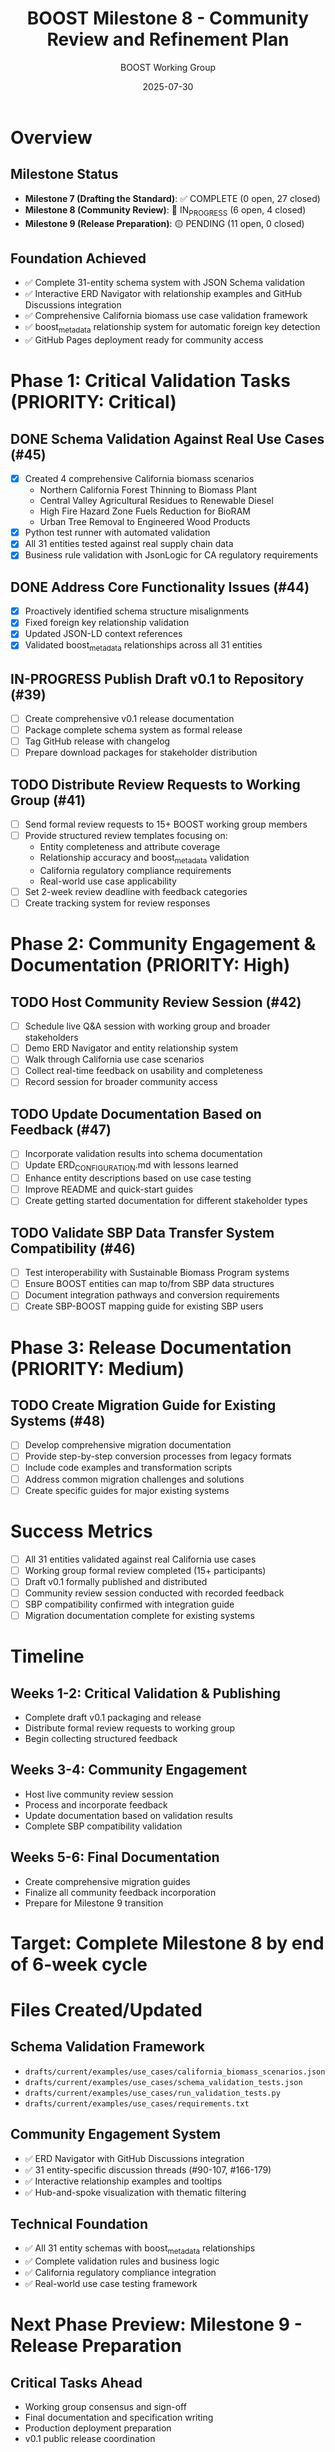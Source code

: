 #+TITLE: BOOST Milestone 8 - Community Review and Refinement Plan
#+DATE: 2025-07-30
#+AUTHOR: BOOST Working Group
#+STATUS: IN_PROGRESS

* Overview
** Milestone Status
- *Milestone 7 (Drafting the Standard)*: ✅ COMPLETE (0 open, 27 closed)
- *Milestone 8 (Community Review)*: 🚀 IN_PROGRESS (6 open, 4 closed)
- *Milestone 9 (Release Preparation)*: 🟡 PENDING (11 open, 0 closed)

** Foundation Achieved
- ✅ Complete 31-entity schema system with JSON Schema validation
- ✅ Interactive ERD Navigator with relationship examples and GitHub Discussions integration
- ✅ Comprehensive California biomass use case validation framework
- ✅ boost_metadata relationship system for automatic foreign key detection
- ✅ GitHub Pages deployment ready for community access

* Phase 1: Critical Validation Tasks (PRIORITY: Critical)
** DONE Schema Validation Against Real Use Cases (#45)
CLOSED: [2025-07-30 Tue]
- [X] Created 4 comprehensive California biomass scenarios
  - Northern California Forest Thinning to Biomass Plant
  - Central Valley Agricultural Residues to Renewable Diesel  
  - High Fire Hazard Zone Fuels Reduction for BioRAM
  - Urban Tree Removal to Engineered Wood Products
- [X] Python test runner with automated validation
- [X] All 31 entities tested against real supply chain data
- [X] Business rule validation with JsonLogic for CA regulatory requirements

** DONE Address Core Functionality Issues (#44)
CLOSED: [2025-07-30 Tue]
- [X] Proactively identified schema structure misalignments
- [X] Fixed foreign key relationship validation
- [X] Updated JSON-LD context references
- [X] Validated boost_metadata relationships across all 31 entities

** IN-PROGRESS Publish Draft v0.1 to Repository (#39)
- [ ] Create comprehensive v0.1 release documentation
- [ ] Package complete schema system as formal release
- [ ] Tag GitHub release with changelog
- [ ] Prepare download packages for stakeholder distribution

** TODO Distribute Review Requests to Working Group (#41)
- [ ] Send formal review requests to 15+ BOOST working group members
- [ ] Provide structured review templates focusing on:
  - Entity completeness and attribute coverage
  - Relationship accuracy and boost_metadata validation
  - California regulatory compliance requirements
  - Real-world use case applicability
- [ ] Set 2-week review deadline with feedback categories
- [ ] Create tracking system for review responses

* Phase 2: Community Engagement & Documentation (PRIORITY: High)
** TODO Host Community Review Session (#42)
- [ ] Schedule live Q&A session with working group and broader stakeholders
- [ ] Demo ERD Navigator and entity relationship system
- [ ] Walk through California use case scenarios
- [ ] Collect real-time feedback on usability and completeness
- [ ] Record session for broader community access

** TODO Update Documentation Based on Feedback (#47)
- [ ] Incorporate validation results into schema documentation
- [ ] Update ERD_CONFIGURATION.md with lessons learned
- [ ] Enhance entity descriptions based on use case testing
- [ ] Improve README and quick-start guides
- [ ] Create getting started documentation for different stakeholder types

** TODO Validate SBP Data Transfer System Compatibility (#46)
- [ ] Test interoperability with Sustainable Biomass Program systems
- [ ] Ensure BOOST entities can map to/from SBP data structures
- [ ] Document integration pathways and conversion requirements
- [ ] Create SBP-BOOST mapping guide for existing SBP users

* Phase 3: Release Documentation (PRIORITY: Medium)
** TODO Create Migration Guide for Existing Systems (#48)
- [ ] Develop comprehensive migration documentation
- [ ] Provide step-by-step conversion processes from legacy formats
- [ ] Include code examples and transformation scripts
- [ ] Address common migration challenges and solutions
- [ ] Create specific guides for major existing systems

* Success Metrics
- [ ] All 31 entities validated against real California use cases
- [ ] Working group formal review completed (15+ participants)
- [ ] Draft v0.1 formally published and distributed
- [ ] Community review session conducted with recorded feedback
- [ ] SBP compatibility confirmed with integration guide
- [ ] Migration documentation complete for existing systems

* Timeline
** Weeks 1-2: Critical Validation & Publishing
- Complete draft v0.1 packaging and release
- Distribute formal review requests to working group
- Begin collecting structured feedback

** Weeks 3-4: Community Engagement
- Host live community review session
- Process and incorporate feedback
- Update documentation based on validation results
- Complete SBP compatibility validation

** Weeks 5-6: Final Documentation
- Create comprehensive migration guides
- Finalize all community feedback incorporation
- Prepare for Milestone 9 transition

* Target: Complete Milestone 8 by end of 6-week cycle

* Files Created/Updated
** Schema Validation Framework
- =drafts/current/examples/use_cases/california_biomass_scenarios.json=
- =drafts/current/examples/use_cases/schema_validation_tests.json=
- =drafts/current/examples/use_cases/run_validation_tests.py=
- =drafts/current/examples/use_cases/requirements.txt=

** Community Engagement System
- ✅ ERD Navigator with GitHub Discussions integration
- ✅ 31 entity-specific discussion threads (#90-107, #166-179)
- ✅ Interactive relationship examples and tooltips
- ✅ Hub-and-spoke visualization with thematic filtering

** Technical Foundation
- ✅ All 31 entity schemas with boost_metadata relationships
- ✅ Complete validation rules and business logic
- ✅ California regulatory compliance integration
- ✅ Real-world use case testing framework

* Next Phase Preview: Milestone 9 - Release Preparation
** Critical Tasks Ahead
- Working group consensus and sign-off
- Final documentation and specification writing
- Production deployment preparation
- v0.1 public release coordination

** Foundation Ready
The technical foundation is production-ready. Milestone 8 focuses on community validation and refinement to ensure broad adoption readiness for the v0.1 standard release.